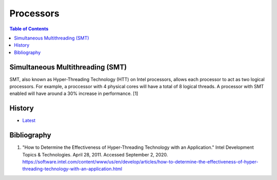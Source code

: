 Processors
==========

.. contents:: Table of Contents

Simultaneous Multithreading (SMT)
---------------------------------

SMT, also known as Hyper-Threading Technology (HTT) on Intel processors, allows each processor to act as two logical processors. For example, a proccessor with 4 physical cores will have a total of 8 logical threads. A processor with SMT enabled will have around a 30% increase in performance. [1]

History
-------

-  `Latest <https://github.com/LukeShortCloud/rootpages/commits/main/src/computer_hardware/processors.rst>`__

Bibliography
------------

1. "How to Determine the Effectiveness of Hyper-Threading Technology with an Application." Intel Development Topics & Technologies. April 28, 2011. Accessed September 2, 2020. https://software.intel.com/content/www/us/en/develop/articles/how-to-determine-the-effectiveness-of-hyper-threading-technology-with-an-application.html
